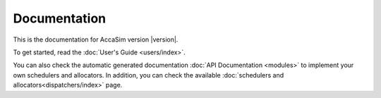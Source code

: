 Documentation
=============

This is the documentation for AccaSim version |version|.

To get started, read the :doc:`User's Guide <users/index>`.

You can also check the automatic generated documentation :doc:`API Documentation <modules>` to implement your own schedulers and allocators. In addition, you can check the available 
:doc:`schedulers and allocators<dispatchers/index>` page.